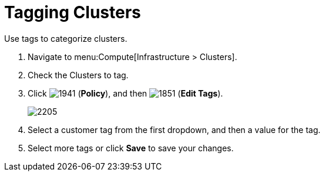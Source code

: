 = Tagging Clusters

Use tags to categorize clusters.

. Navigate to menu:Compute[Infrastructure > Clusters].
. Check the Clusters to tag.
. Click  image:1941.png[] (*Policy*), and then  image:1851.png[] (*Edit Tags*).
+

image:2205.png[]

. Select a customer tag from the first dropdown, and then a value for the tag.
. Select more tags or click *Save* to save your changes.





